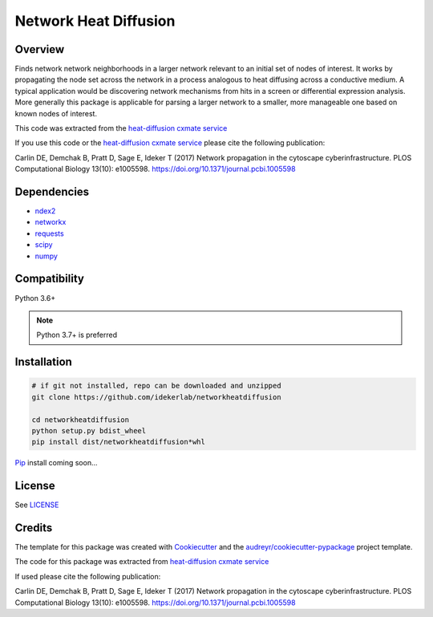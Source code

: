 ===============================
Network Heat Diffusion
===============================

.. image:: https://img.shields.io/pypi/v/networkheatdiffusion.svg
        :target: https://pypi.python.org/pypi/networkheatdiffusion

.. image:: https://img.shields.io/travis/idekerlab/networkheatdiffusion.svg
        :target: https://travis-ci.org/idekerlab/networkheatdiffusion

.. image:: https://readthedocs.org/projects/networkheatdiffusion/badge/?version=latest
        :target: https://networkheatdiffusion.readthedocs.io/en/latest/?badge=latest
        :alt: Documentation Status

Overview
-------------


Finds network network neighborhoods in a larger
network relevant to an initial set of nodes of interest. It works by
propagating the node set across the network in a process analogous
to heat diffusing across a conductive medium. A typical application
would be discovering network mechanisms from hits in a screen or
differential expression analysis. More generally this package is
applicable for parsing a larger network to a smaller, more manageable
one based on known nodes of interest.

This code was extracted from
the `heat-diffusion cxmate service <https://github.com/idekerlab/heat-diffusion>`__


If you use this code or the `heat-diffusion cxmate service <https://github.com/idekerlab/heat-diffusion>`__
please cite the following publication:

Carlin DE, Demchak B, Pratt D, Sage E, Ideker T (2017)
Network propagation in the cytoscape cyberinfrastructure.
PLOS Computational Biology 13(10): e1005598.
https://doi.org/10.1371/journal.pcbi.1005598

Dependencies
--------------

* `ndex2 <https://pypi.org/project/ndex2>`__
* `networkx <https://pypi.org/project/networkx>`__
* `requests <https://pypi.org/project/requests>`__
* `scipy <https://pypi.org/project/scipy>`__
* `numpy <https://pypi.org/project/numpy>`__

**Compatibility**
-----------------------

Python 3.6+

.. note::

    Python 3.7+ is preferred

**Installation**
--------------------------------------

.. code-block::

    # if git not installed, repo can be downloaded and unzipped
    git clone https://github.com/idekerlab/networkheatdiffusion

    cd networkheatdiffusion
    python setup.py bdist_wheel
    pip install dist/networkheatdiffusion*whl


`Pip <https://pypi.org/project/pip>`__ install coming soon...

**License**
--------------------------------------

See `LICENSE <https://github.com/idekerlab/networkheatdiffusion/blob/master/LICENSE>`__

Credits
---------

The template for this package was created with Cookiecutter_ and the `audreyr/cookiecutter-pypackage`_ project template.

The code for this package was extracted from `heat-diffusion cxmate service <https://github.com/idekerlab/heat-diffusion>`__

If used please cite the following publication:

Carlin DE, Demchak B, Pratt D, Sage E, Ideker T (2017)
Network propagation in the cytoscape cyberinfrastructure.
PLOS Computational Biology 13(10): e1005598. https://doi.org/10.1371/journal.pcbi.1005598

.. _Cookiecutter: https://github.com/audreyr/cookiecutter
.. _`audreyr/cookiecutter-pypackage`: https://github.com/audreyr/cookiecutter-pypackage
